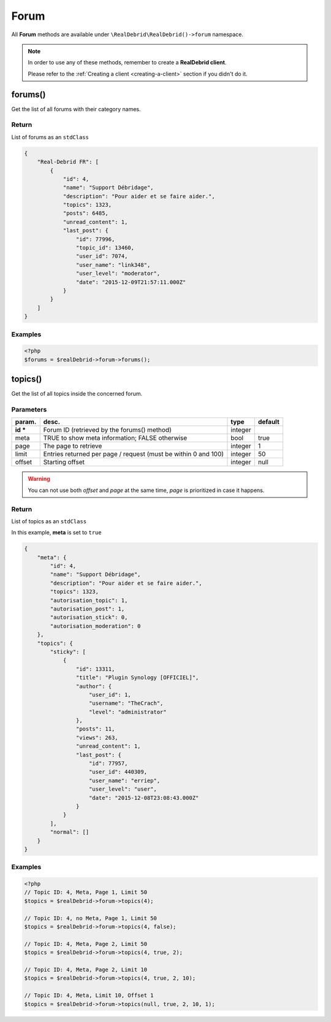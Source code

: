 .. index::
    single: Available requests; Forum

Forum
=====

All **Forum** methods are available under :literal:`\\RealDebrid\\RealDebrid()->forum` namespace.

.. note::

    In order to use any of these methods, remember to create a **RealDebrid client**.

    Please refer to the :ref:`Creating a client <creating-a-client>` section if you didn't do it.

forums()
--------

Get the list of all forums with their category names.

Return
^^^^^^

List of forums as an :literal:`stdClass`

.. code-block:: json

    {
        "Real-Debrid FR": [
            {
                "id": 4,
                "name": "Support Débridage",
                "description": "Pour aider et se faire aider.",
                "topics": 1323,
                "posts": 6485,
                "unread_content": 1,
                "last_post": {
                    "id": 77996,
                    "topic_id": 13460,
                    "user_id": 7074,
                    "user_name": "link348",
                    "user_level": "moderator",
                    "date": "2015-12-09T21:57:11.000Z"
                }
            }
        ]
    }

Examples
^^^^^^^^

.. code-block:: php

    <?php
    $forums = $realDebrid->forum->forums();

topics()
--------

Get the list of all topics inside the concerned forum.

Parameters
^^^^^^^^^^

+-----------+-------------------------------------------------------------------+-----------+-----------+
| param.    | desc.                                                             | type      | default   |
+===========+===================================================================+===========+===========+
| **id \*** | Forum ID (retrieved by the forums() method)                       | integer   |           |
+-----------+-------------------------------------------------------------------+-----------+-----------+
| meta      | TRUE to show meta information; FALSE otherwise                    | bool      | true      |
+-----------+-------------------------------------------------------------------+-----------+-----------+
| page      | The page to retrieve                                              | integer   | 1         |
+-----------+-------------------------------------------------------------------+-----------+-----------+
| limit     | Entries returned per page / request (must be within 0 and 100)    | integer   | 50        |
+-----------+-------------------------------------------------------------------+-----------+-----------+
| offset    | Starting offset                                                   | integer   | null      |
+-----------+-------------------------------------------------------------------+-----------+-----------+

.. warning::

    You can not use both *offset* and *page* at the same time, *page* is prioritized in case it happens.

Return
^^^^^^

List of topics as an :literal:`stdClass`

In this example, **meta** is set to :literal:`true`

.. code-block:: json

    {
        "meta": {
            "id": 4,
            "name": "Support Débridage",
            "description": "Pour aider et se faire aider.",
            "topics": 1323,
            "autorisation_topic": 1,
            "autorisation_post": 1,
            "autorisation_stick": 0,
            "autorisation_moderation": 0
        },
        "topics": {
            "sticky": [
                {
                    "id": 13311,
                    "title": "Plugin Synology [OFFICIEL]",
                    "author": {
                        "user_id": 1,
                        "username": "TheCrach",
                        "level": "administrator"
                    },
                    "posts": 11,
                    "views": 263,
                    "unread_content": 1,
                    "last_post": {
                        "id": 77957,
                        "user_id": 440309,
                        "user_name": "erriep",
                        "user_level": "user",
                        "date": "2015-12-08T23:08:43.000Z"
                    }
                }
            ],
            "normal": []
        }
    }

Examples
^^^^^^^^

.. code-block:: php

    <?php
    // Topic ID: 4, Meta, Page 1, Limit 50
    $topics = $realDebrid->forum->topics(4);

    // Topic ID: 4, no Meta, Page 1, Limit 50
    $topics = $realDebrid->forum->topics(4, false);

    // Topic ID: 4, Meta, Page 2, Limit 50
    $topics = $realDebrid->forum->topics(4, true, 2);

    // Topic ID: 4, Meta, Page 2, Limit 10
    $topics = $realDebrid->forum->topics(4, true, 2, 10);

    // Topic ID: 4, Meta, Limit 10, Offset 1
    $topics = $realDebrid->forum->topics(null, true, 2, 10, 1);